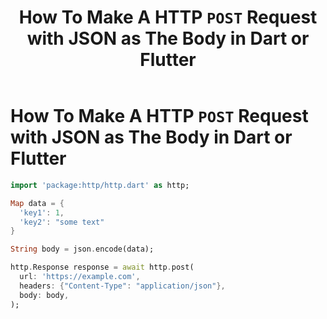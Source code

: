 #+title: How To Make A HTTP ~POST~ Request with JSON as The Body in Dart or Flutter
#+tags: Dart

* How To Make A HTTP ~POST~ Request with JSON as The Body in Dart or Flutter

#+begin_src dart
import 'package:http/http.dart' as http;

Map data = {
  'key1': 1,
  'key2': "some text"
}

String body = json.encode(data);

http.Response response = await http.post(
  url: 'https://example.com',
  headers: {"Content-Type": "application/json"},
  body: body,
);
#+end_src
